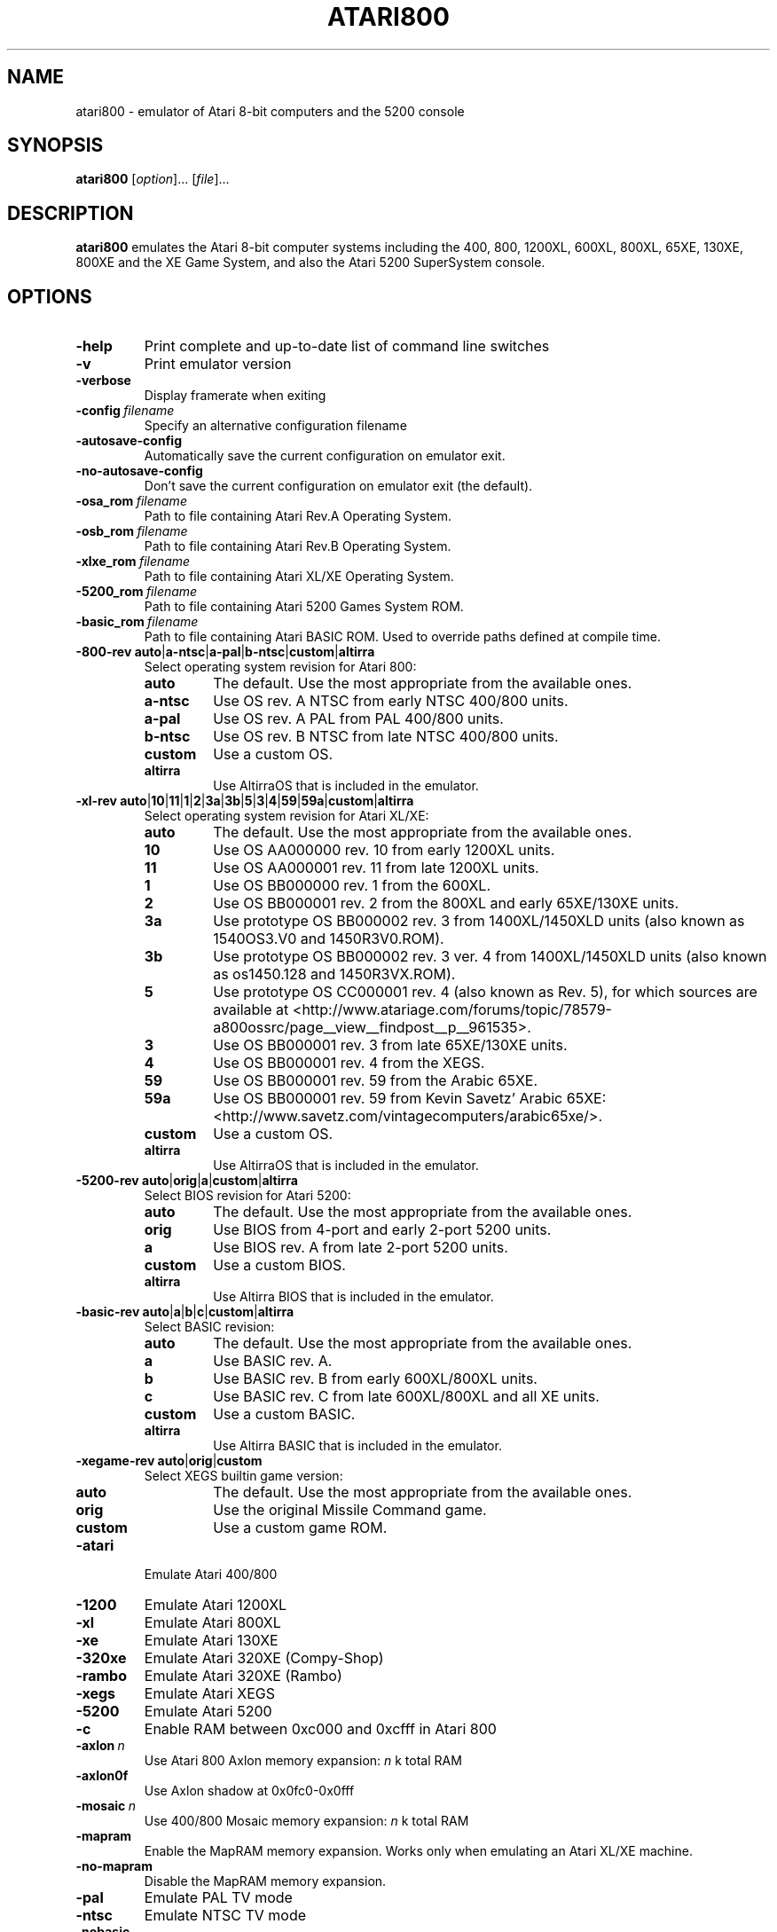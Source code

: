 .TH ATARI800 1 "2019-12-28" "Atari800 4.2.0"

.SH NAME
atari800 \- emulator of Atari 8-bit computers and the 5200 console

.SH SYNOPSIS
.B atari800
.RI [ option "]... [" file ]...

.SH DESCRIPTION
.B atari800
emulates the Atari 8-bit computer systems including the 400, 800, 1200XL,
600XL, 800XL, 65XE, 130XE, 800XE and the XE Game System, and also the Atari
5200 SuperSystem console.

.SH OPTIONS

.TP
.B \-help
Print complete and up-to-date list of command line switches
.TP
.B \-v
Print emulator version
.TP
.B \-verbose
Display framerate when exiting
.TP
.BI \-config\  filename
Specify an alternative configuration filename
.TP
.B \-autosave\-config
Automatically save the current configuration on emulator exit.
.TP
.B \-no\-autosave\-config
Don't save the current configuration on emulator exit (the default).

.TP
.BI \-osa_rom\  filename
Path to file containing Atari Rev.A Operating System.
.TP
.BI \-osb_rom\  filename
Path to file containing Atari Rev.B Operating System.
.TP
.BI \-xlxe_rom\  filename
Path to file containing Atari XL/XE Operating System.
.TP
.BI \-5200_rom\  filename
Path to file containing Atari 5200 Games System ROM.
.TP
.BI \-basic_rom\  filename
Path to file containing Atari BASIC ROM.
Used to override paths defined at compile time.

.TP
\fB\-800\-rev auto\fR|\fBa\-ntsc\fR|\fBa\-pal\fR|\fBb\-ntsc\fR|\fBcustom\fR|\fBaltirra\fR
Select operating system revision for Atari 800:
.PP
.RS
.PD 0
.TP
.B auto
The default.
Use the most appropriate from the available ones.
.TP
.B a\-ntsc
Use OS rev. A NTSC from early NTSC 400/800 units.
.TP
.B a\-pal
Use OS rev. A PAL from PAL 400/800 units.
.TP
.B b\-ntsc
Use OS rev. B NTSC from late NTSC 400/800 units.
.TP
.B custom
Use a custom OS.
.TP
.B altirra
Use AltirraOS that is included in the emulator.
.PD
.RE
.TP
\fB\-xl\-rev auto\fR|\fB10\fR|\fB11\fR|\fB1\fR|\fB2\fR|\fB3a\fR|\fB3b\fR|\fB5\fR|\fB3\fR|\fB4\fR|\fB59\fR|\fB59a\fR|\fBcustom\fR|\fBaltirra\fR
Select operating system revision for Atari XL/XE:
.PP
.RS
.PD 0
.TP
.B auto
The default.
Use the most appropriate from the available ones.
.TP
.B 10
Use OS AA000000 rev. 10 from early 1200XL units.
.TP
.B 11
Use OS AA000001 rev. 11 from late 1200XL units.
.TP
.B 1
Use OS BB000000 rev. 1 from the 600XL.
.TP
.B 2
Use OS BB000001 rev. 2 from the 800XL and early 65XE/130XE units.
.TP
.B 3a
Use prototype OS BB000002 rev. 3 from 1400XL/1450XLD units (also known as 1540OS3.V0 and 1450R3V0.ROM).
.TP
.B 3b
Use prototype OS BB000002 rev. 3 ver. 4 from 1400XL/1450XLD units (also known as os1450.128 and 1450R3VX.ROM).
.TP
.B 5
Use prototype OS CC000001 rev. 4 (also known as Rev. 5), for which sources are
available at <http://www.atariage.com/forums/topic/78579-a800ossrc/page__view__findpost__p__961535>.
.TP
.B 3
Use OS BB000001 rev. 3 from late 65XE/130XE units.
.TP
.B 4
Use OS BB000001 rev. 4 from the XEGS.
.TP
.B 59
Use OS BB000001 rev. 59 from the Arabic 65XE.
.TP
.B 59a
Use OS BB000001 rev. 59 from Kevin Savetz' Arabic 65XE: <http://www.savetz.com/vintagecomputers/arabic65xe/>.
.TP
.B custom
Use a custom OS.
.TP
.B altirra
Use AltirraOS that is included in the emulator.
.PD
.RE
.TP
\fB\-5200\-rev auto\fR|\fBorig\fR|\fBa\fR|\fBcustom\fR|\fBaltirra\fR
Select BIOS revision for Atari 5200:
.PP
.RS
.PD 0
.TP
.B auto
The default.
Use the most appropriate from the available ones.
.TP
.B orig
Use BIOS from 4-port and early 2\-port 5200 units.
.TP
.B a
Use BIOS rev. A from late 2\-port 5200 units.
.TP
.B custom
Use a custom BIOS.
.TP
.B altirra
Use Altirra BIOS that is included in the emulator.
.PD
.RE
.TP
\fB\-basic\-rev auto\fR|\fBa\fR|\fBb\fR|\fBc\fR|\fBcustom\fR|\fBaltirra\fR
Select BASIC revision:
.PP
.RS
.PD 0
.TP
.B auto
The default.
Use the most appropriate from the available ones.
.TP
.B a
Use BASIC rev. A.
.TP
.B b
Use BASIC rev. B from early 600XL/800XL units.
.TP
.B c
Use BASIC rev. C from late 600XL/800XL and all XE units.
.TP
.B custom
Use a custom BASIC.
.TP
.B altirra
Use Altirra BASIC that is included in the emulator.
.PD
.RE
.TP
\fB\-xegame\-rev auto\fR|\fBorig\fR|\fBcustom\fR
Select XEGS builtin game version:
.PP
.RS
.PD 0
.TP
.B auto
The default.
Use the most appropriate from the available ones.
.TP
.B orig
Use the original Missile Command game.
.TP
.B custom
Use a custom game ROM.
.PD
.RE

.TP
.B \-atari
Emulate Atari 400/800
.TP
.B \-1200
Emulate Atari 1200XL
.TP
.B \-xl
Emulate Atari 800XL
.TP
.B \-xe
Emulate Atari 130XE
.TP
.B \-320xe
Emulate Atari 320XE (Compy-Shop)
.TP
.B \-rambo
Emulate Atari 320XE (Rambo)
.TP
.B \-xegs
Emulate Atari XEGS
.TP
.B \-5200
Emulate Atari 5200
.TP
.B \-c
Enable RAM between 0xc000 and 0xcfff in Atari 800

.TP
.BI \-axlon\  n
Use Atari 800 Axlon memory expansion: \fIn\fR k total RAM
.TP
.B \-axlon0f
Use Axlon shadow at 0x0fc0-0x0fff
.TP
.BI \-mosaic\  n
Use 400/800 Mosaic memory expansion: \fIn\fR k total RAM
.TP
.B \-mapram
Enable the MapRAM memory expansion. Works only when emulating an Atari XL/XE machine.
.TP
.B \-no-mapram
Disable the MapRAM memory expansion.

.TP
.B \-pal
Emulate PAL TV mode
.TP
.B \-ntsc
Emulate NTSC TV mode

.TP
.B \-nobasic
Used to disable Basic when starting the emulator in XL/XE mode.
Simulates the Option key being held down during system boot.
.TP
.B \-basic
Turn on Atari BASIC ROM

.TP
.BI \-cart\  filename
Insert cartridge (CART or raw format)
.TP
.BR "\-cart\-type 0" .. 75
Select type of the cartridge inserted with the \fB\-cart\fR option.
When inserting a raw ROM image its type cannot be detected automaticcaly,
and must be provided with this option.
Setting to \fB0\fR means disabling the cartridge, and any other number
indicates a specific cartridge type:
.RS
.PD 0
.TP
.B 1
Standard 8 KB cartridge
.TP
.B 2
Standard 16 KB cartridge
.TP
.B 3
OSS two chip 16 KB cartridge (034M)
.TP
.B 4
Standard 32 KB 5200 cartridge
.TP
.B 5
DB 32 KB cartridge
.TP
.B 6
Two chip 16 KB 5200 cartridge
.TP
.B 7
Bounty Bob Strikes Back 40 KB 5200 cartridge
.TP
.B 8
64 KB Williams cartridge
.TP
.B 9
Express 64 KB cartridge
.TP
.B 10
Diamond 64 KB cartridge
.TP
.B 11
SpartaDos X 64 KB cartridge
.TP
.B 12
XEGS 32 KB cartridge
.TP
.B 13
XEGS 64 KB cartridge (banks 0-7)
.TP
.B 14
XEGS 128 KB cartridge
.TP
.B 15
OSS one chip 16 KB cartridge
.TP
.B 16
One chip 16 KB 5200 cartridge
.TP
.B 17
Decoded Atrax 128 KB cartridge
.TP
.B 18
Bounty Bob Strikes Back 40 KB cartridge
.TP
.B 19
Standard 8 KB 5200 cartridge
.TP
.B 20
Standard 4 KB 5200 cartridge
.TP
.B 21
Right slot 8 KB cartridge
.TP
.B 22
32 KB Williams cartridge
.TP
.B 23
XEGS 256 KB cartridge
.TP
.B 24
XEGS 512 KB cartridge
.TP
.B 25
XEGS 1 MB cartridge
.TP
.B 26
MegaCart 16 KB cartridge
.TP
.B 27
MegaCart 32 KB cartridge
.TP
.B 28
MegaCart 64 KB cartridge
.TP
.B 29
MegaCart 128 KB cartridge
.TP
.B 30
MegaCart 256 KB cartridge
.TP
.B 31
MegaCart 512 KB cartridge
.TP
.B 32
MegaCart 1 MB cartridge
.TP
.B 33
Switchable XEGS 32 KB cartridge
.TP
.B 34
Switchable XEGS 64 KB cartridge
.TP
.B 35
Switchable XEGS 128 KB cartridge
.TP
.B 36
Switchable XEGS 256 KB cartridge
.TP
.B 37
Switchable XEGS 512 KB cartridge
.TP
.B 38
Switchable XEGS 1 MB cartridge
.TP
.B 39
Phoenix 8 KB cartridge
.TP
.B 40
Blizzard 16 KB cartridge
.TP
.B 41
Atarimax 128 KB Flash cartridge
.TP
.B 42
Atarimax 1 MB Flash cartridge (old)
.TP
.B 43
SpartaDos X 128 KB cartridge
.TP
.B 44
OSS 8 KB cartridge
.TP
.B 45
OSS two chip 16 KB cartridge (043M)
.TP
.B 46
Blizzard 4 KB cartridge
.TP
.B 47
AST 32 KB cartridge
.TP
.B 48
Atrax SDX 64 KB cartridge
.TP
.B 49
Atrax SDX 128 KB cartridge
.TP
.B 50
Turbosoft 64 KB cartridge
.TP
.B 51
Turbosoft 128 KB cartridge
.TP
.B 52
Ultracart 32 KB cartridge
.TP
.B 53
Low bank 8 KB cartridge
.TP
.B 54
SIC! 128 KB cartridge
.TP
.B 55
SIC! 256 KB cartridge
.TP
.B 56
SIC! 512 KB cartridge
.TP
.B 57
Standard 2 KB cartridge
.TP
.B 58
Standard 4 KB cartridge
.TP
.B 59
Right slot 4 KB cartridge
.TP
.B 60
Blizzard 32 KB cartridge
.TP
.B 61
MegaMax 2 MB cartridge
.TP
.B 62
The!Cart 128 MB cartridge
.TP
.B 63
Flash MegaCart 4 MB cartridge
.TP
.B 64
MegaCart 2 MB cartridge
.TP
.B 65
The!Cart 32 MB cartridge
.TP
.B 66
The!Cart 64 MB cartridge
.TP
.B 67
XEGS 64 KB cartridge (banks 8-15)
.TP
.B 68
Atrax 128 KB cartridge
.TP
.B 69
aDawliah 32 KB cartridge
.TP
.B 70
aDawliah 64 KB cartridge
.TP
.B 71
Super Cart 64 KB 5200 cartridge (32K banks)
.TP
.B 72
Super Cart 128 KB 5200 cartridge (32K banks)
.TP
.B 73
Super Cart 256 KB 5200 cartridge (32K banks)
.TP
.B 74
Super Cart 512 KB 5200 cartridge (32K banks)
.TP
.B 75
Atarimax 1 MB Flash cartridge (new)
.PD
.RE
If this option is not given, the user will be asked to choose the cartridge
type when the emulator starts.
.TP
.BI \-cart2\  filename
Insert piggyback cartridge (CART or raw format).
This works only if the first cartridge is a pass-through (currently only
SpartaDOS X 64KB and 128KB types).
.TP
.BR "\-cart2\-type 0" .. 75
Select type of the cartridge inserted with the \fB-cart2\fR option.
When inserting a raw ROM image its type cannot be detected automatically,
and must be provided with this option.
The available values are the same as for the \fB\-cart\-type\fR option above.
.TP
.B \-cart\-autoreboot
Automatically reboot after cartridge inserting/removing (this is the default
setting).
This does not apply to the piggyback cartridge - inserting or removing it
never causes automatic reboot.
.TP
.B \-no\-cart\-autoreboot
Disable automatic reboot after cartridge inserting/removing.

.TP
.BI \-run\  filename
Run Atari program (EXE, COM, XEX, BAS, LST)
.TP
.BI \-state\  filename
Load saved-state file
.TP
.BI \-tape\  filename
Attach cassette image (CAS format or raw file)
.TP
.BI \-boottape\  filename
Attach cassette image and boot it
.TP
.B \-tape\-readonly
Set the attached cassette image as read-only. 


.TP
.B \-1400
Emulate the Atari 1400XL
.TP
.B \-xld
Emulate the Atari 1450XLD
.TP
.B \-bb
Emulate the CSS Black Box
.TP
.B \-mio
Emulate the ICD MIO board

.TP
.B \-nopatch
Normally the OS is patched giving very fast I/O.
This options prevents the patch from being applied so that the OS accesses
the serial port hardware directly.
This option will probably never be needed since programs that access the
serial hardware should work even if the OS has been patched.
.TP
.B \-nopatchall
Don't patch OS at all, H:, P: and R: devices won't work

.TP
.BI \-H1\  path
Set path for H1: device
.TP
.BI \-H2\  path
Set path for H2: device
.TP
.BI \-H3\  path
Set path for H3: device
.TP
.BI \-H4\  path
Set path for H4: device
.TP
.BI \-Hpath\  path
Set path for Atari executables on the H: device
.TP
.B \-hreadonly
Enable read-only mode for H: device
.TP
.B \-hreadwrite
Disable read-only mode for H: device
.TP
.B \-devbug
Put debugging messages for H: and P: devices in log file

.TP
.B \-rtime
Enable R-Time 8 emulation
.TP
.B \-nortime
Disable R-Time 8 emulation

.TP
\fB\-rdevice\fR [\fIdev\fR]
Enable R: device.
If \fIdev\fR is specified then it's used as host serial device name (e.g.
\fI/dev/ttyS0\fR on linux).
If there is no \fIdev\fR specified then R: is directed to network.

.TP
.B \-mouse off
Do not use mouse
.TP
.B \-mouse pad
Emulate paddles
.TP
.B \-mouse touch
Emulate Atari Touch Tablet
.TP
.B \-mouse koala
Emulate Koala Pad
.TP
.B \-mouse pen
Emulate Light Pen
.TP
.B \-mouse gun
Emulate Light Gun
.TP
.B \-mouse amiga
Emulate Amiga mouse
.TP
.B \-mouse st
Emulate Atari ST mouse
.TP
.B \-mouse trak
Emulate Atari Trak-Ball
.TP
.B \-mouse joy
Emulate joystick using mouse
.TP
.BI \-mouseport\  num
Set mouse port 1-4 (default 1)
.TP
.BI \-mousespeed\  num
Set mouse speed 1-9 (default 3)
.TP
.B \-multijoy
Emulate MultiJoy4 interface
.TP
.B \-directmouse
Use mouse's absolute position
.TP
.BI \-cx85\  num
Emulate CX85 numeric keypad on port \fInum\fR
.TP
.B \-grabmouse
SDL only, prevent mouse pointer from leaving the window

.TP
.BI \-record\  filename
Record all input events to \fIfilename\fR. Can be used for gaming contests
(highest score etc).
.TP
.BI \-playback\  filename
Playback input events from \fIfilename\fR. Watch an expert play the game.

.TP
.B \-refresh
Controls screen refresh rate.
A numerical value follows this option which specifies how many emulated
screen updates are required before the actual screen is updated.
This value effects the speed of the emulation: A higher value results in
faster CPU emulation but a less frequently updated screen.

.TP
\fB\-ntsc\-artif \fImode\fR, \fB\-pal\-artif \fImode\fR
Set emulation mode of video artifacts in NTSC or PAL, respectively. The
available values for \fImode\fR are:
.RS
.PD 0
.TP
.B none
Disable video artifacts.
.TP
.B ntsc-old
Simple emulation of NTSC composite video artifacts. Fast but inaccurate.
.TP
.B ntsc-new
Improved emulation of NTSC artifacts. May look better than \fBntsc\-old\fR.
.TP
.B ntsc-full
Full emulation of NTSC artifacts. Rather slow and available only in 16-
and 32-bit video modes.
.TP
.B pal-simple
Simple emulation of PAL chroma blending, without composite artifacts. Fast but
inaccurate.
.TP
.B pal-blend
Accurate emulation of PAL chroma blending, without composite artifacts.
Available only in 16- and 32-bit video modes.
.PD
.RE
.TP
.BI \-artif\  mode
Set artifacting mode 0-4 (0 = disable). Only for tv effects \fBntsc\-old\fR and \fBntsc\-new\fR.

.TP
.BR "\-colors\-preset standard" | "deep\-black" | vibrant
Use one of predefined colour adjustments
.TP
.BI \-saturation\  n
Set screen color saturation (like TV Colour control)
.TP
\fB\-ntsc\-saturation \fIn\fR, \fB\-pal\-saturation \fIn\fR
Set saturation only for NTSC or PAL, respectively
.TP
.BI \-contrast\  n
Set screen contrast (also called white level)
.TP
\fB\-ntsc\-contrast \fIn\fR, \fB\-pal\-contrast \-fIn\fR
Set contrast only for NTSC or PAL, respectively
.TP
.BI \-brightness\  n
Set screen brightness (also called black level)
.TP
\fB\-ntsc\-brightness \fIn\fR, \fB\-pal\-brightness \fIn\fR
Set brightness only for NTSC or PAL, respectively
.TP
.BI \-gamma\  n
Set screen gamma correction
.TP
\fB\-ntsc\-gamma \fIn\fR, \fB\-pal\-gamma \fIn\fR
Set gamma adjustment only for NTSC or PAL, respectively
.TP
.BI \-tint\  n
Set tint -1..1.
.TP
\fB\-ntsc\-tint \fIn\fR, \fB\-pal\-tint \fIn\fR
Set tint only for NTSC or PAL, respectively
.TP
.BI \-ntsc-colordelay\  n
Set GTIA color delay for NTSC system.
This emulates adjusting the potentiometer existing at the bottom of Atari
computers, which adjusts hues of colors produced by the computer.
.TP
.BI \-pal\-colordelay\  n
Set GTIA color delay for PAL system.

.TP
\fB\-paletten \fIfilename\fR, \fB\-palettep \fIfilename\fR
Read Atari NTSC/PAL colors from ACT file
.TP
.BR \-paletten\-adjust ,\  \-palettep\-adjust
Apply colour adjustments (brightness, contrast etc.) to the loaded NTSC/PAL
palette (by default the loaded palette is displayed unmodified).

.TP
.BI \-screenshots\  pattern
Set filename pattern for screenshots.
Use to override the default pattern of \fIatari###.png\fR which produces
\fIatari000.png\fR, \fIatari001.png\fR etc. filenames.
Hashes are replaced with raising numbers.
Existing files are overwritten only if all the files defined by the pattern
exist.

.TP
.B \-showspeed
Show percentage of actual speed

.TP
.B \-sound
Enable sound
.TP
.B \-nosound
Disable sound
.TP
.BI \-dsprate\  freq
Set sound output frequency in Hz.
The default is 44100 Hz.
.TP
.B \-audio16
Set sound output format to 16-bit
.TP
.B \-audio8
Set sound output format to 8-bit
.TP
.BI \-snd\-buflen\  ms
Set length of the hardware sound buffer in milliseconds.
Setting to 0 (the default) causes the length to be set automatically.
Higher values increase sound latency.
Automatic setting should be OK in most cases.
.TP
.BI \-snddelay\  ms
Set sound latency in milliseconds. 
Increase it if you experience gaps of silence during sound playback.

.TP
\fB\-videocodec auto\fR|\fBrle\fR|\fBpng\fR
Select the video codec used to compress and store image frames in AVI video recordings:
.PP
.RS
.PD 0
.TP
.B auto
The default.
Use the codec that provides the best average compression ratio.
.TP
.B rle
Use run-length encoding for low compression of video frames. This codec is
always available.
.TP
.B png
Use PNG image compression for high compression of video frames. This codec is only
available if PNG support was compiled into the emulator.
.PD
.RE
.TP
.BI \-keyframe-interval\  ms
Set the time between keyframes in milliseconds (default 1000 ms).
Some video codecs use keyframes and inter-frames, which encode full frames and
differences between frames, respectively. Inter-frames are typically much smaller
than full frames, but most video players can only seek to keyframes.
.TP
.BI \-pnglevel\  num
Set PNG image compression level 0-9 (default 6). Zero means no compression and
larger numbers correspond to higher compression and smaller image sizes, at the
cost of increased time to generate the compressed image. This affects both
screenshots and the video codec.

.TP
.BI \-soundfilename\  pattern
Set filename pattern for audio recordings.
Use to override the default pattern of \fIatari###.wav\fR which produces
\fIatari000.wav\fR, \fIatari001.wav\fR etc. filenames.
Hashes are replaced with raising numbers.

.TP
.BI \-videofilename\  pattern
Set filename pattern for video recordings.
Use to override the default pattern of \fIatari###.avi\fR which produces
\fIatari000.avi\fR, \fIatari001.avi\fR etc. filenames.
Hashes are replaced with raising numbers.

.SS Curses Options

.TP
.B \-left
Use columns 0 to 39
.TP
.B \-central
Use columns 20 to 59
.TP
.B \-right
Use columns 40 to 79
.TP
.B \-wide1
Use columns 0 to 79.
In this mode only the even character positions are used.
The odd locations are filled with spaces.
.TP
.B \-wide2
Use columns 0 to 79.
This mode is similar to \fB-wide1\fP except that the spaces are in reverse
video if the previous character was also in reverse video.

.SS Falcon Options

.TP
.BI \-interlace\  x
Generate Falcon screen only every \fIx\fR frame
.TP
.B \-videl
Direct VIDEL programming (Falcon/VGA only)
.TP
.B \-double
Double the screen size on NOVA
.TP
.B \-delta
Delta screen output (differences only)
.TP
.B \-joyswap
Swap joysticks

.SS Java NestedVM Options

.TP
.BI \-scale\  n
Scale width and height by \fIn\fR

.SS SDL Options

.TP
.B \-fullscreen
Start in fullscreen mode.
The default resolution is 336x240 and can be later changed.
.TP
.B \-windowed
Start in a window (the default).
.TP
.B \-rotate90
Rotate display (useful for devices with 240x320 screen).
.TP
.B \-no\-rotate90
Don't rotate display (the default).
.TP
.BI \-fs\-width\ number\-of\-pixels
Host horizontal resolution for fullscreen.
.TP
.BI \-fs\-height\  number\-of\-pixels
Host vertical resolution for fullscreen.
.TP
.BI \-win\-width\  number\-of\-pixels
Set horizontal size of the window.
The window can be later resized manually.
.TP
.BI \-win\-height\  number\-of\-pixels
Set vertical size of the window.
The window can be later resized nanually.
.TP
.BI \-bpp\ number\-of\-bits
Sets image color depth when OpenGL acceleration is disabled.
Accepted values are: \fB0\fR (use desktop depth; this is the default),
\fB8\fR, \fB16\fR and \fB32\fR.
Depending on the type of graphics hardware, the fullscreen setting and current
desktop bit depth, either of the values might give the best performance.
Note that with bit depth set to 16 emulation of colors is slightly less
accurate.
.TP
.B \-vsync
Synchronize the display with the monitor's vertical retrace, to remove image
tearing artifacts.
This improves display quality, but may be not available depending on the
current wideo mode (fullscreen/windowed), the chosen \fBSDL_VIDEODRIVER\fR
and type of graphics hardware.
Synchronization is available for some SDL videodrivers (directx, dga) but not
for others.
In OpenGL this option has no effect - vertical synchronization must be instead
enabled in the video hardware driver's settings, if available.
.TP
.B \-no\-vsync
Disable synchronization with monitor's vertical retrace (the default).
.TP
\fB\-horiz\-area narrow\fR|\fBtv\fR|\fBfull\fR|\fInumber\fR
Set amount of visible screen horizontally:
.PP
.RS
.PD 0
.TP
.B narrow
Shows 320 pixels.
.TP
.B tv
The default.
Shows area visible on a standard TV (336 pixels).
.TP
.B full
Shows full overscan area (384 pixels).
.TP
.I number
An exact horizontal size can be set by providing a \fInumber\fR between 160
and 384.
.PD
.RE
.TP
\fB\-vertical\-area short\fR|\fBtv\fR|\fBfull\fR|\fInumber\fR
Set amount of visible screen vertically:
.PP
.RS
.PD 0
.TP
.B short
Shows 200 pixels.
.TP
.B tv
The default.
Shows area visible on a typical TV (224 or 240 pixels, depending on current TV
system).
.TP
.B full
Shows full overscan area, which can be up to 300 pixels in case of the XEP80.
.TP
.I number
An exact number of visible scanlines can be set by providing a \fInumber\fR
between 100 and 300.
.PD
.RE
.PP
Note that when displaying output of an XEP80 or Austin Franklin 80 column
card, the \fBtv\fR setting will crop the top and bottom parts of text area,
just like a real TV does - in such case setting the option to \fBfull\fR would
be more appriopriate.
.TP
.BI \-horiz\-shift\  number
When the visible horizontal area is not set to \fBfull\fR, this option
specifies the screen's area that will be visible.
Values higher than 0 will cause showing more of the right side of the screen,
while values lower than 0 will cause showing more of the left side.
The default is 0 (no shift).
.BI \-vert\-shift\  number
Analogically to \fB-horiz-shift\fR: when the visible vertical area is not set
to \fBfull\fR, this option specifies the screen's area that will be visible.
Values higher than 0 will cause showing more of the bottom part of the screen,
while values lower than 0 will cause showing more of the top part.
The default is 0 (no shift).
.TP
\fB\-stretch none\fR|\fBintegral\fR|\fBfull\fR|\fInumber\fR
Choose method of stretching the image to fit the screen/window area:
.PP
.RS
.PD 0
.TP
.B none
The image won't be stretched at all.
.TP
.B integral
The default.
The image will fit the screen/window but will be stretched only by an integral
multiplier.
This setting allows for nice output when using scanlines in low screen
resolutions.
.TP
.B full
The screen will fit the entire screen/window area.
This setting looks best in high screen resolutions.
.TP
.I number
A custom multiplier (floating point number) can be also provided to precisely
set the amount of stretching.
.PD
.RE
.TP
\fB\-fit\-screen width\fR|\fBheight\R|\fBboth\fR
When \fB-stretch\fR is set to \fIintegral\fR or \fIfull\fR, this parameter
controls how the stretching is performed with relation to window/screen size:
.PP
.RS
.PD 0
.TP
.B width
Fits the image's width while allowing it to be cropped vertically.
.TP
.B height
Fits the image's height while allowing it to be cropped horizontally.
.TP
.B both
The default.
Fit both the image's width and height, avoiding cropping.
.PD
.RE
.TP
\fB\-image\-aspect none\fR|\fBsquare\-pixels\fR|\fBreal\fR
Choose how the image's aspect ratio should be maintained when stretching:
.PP
.RS
.PD 0
.TP
.B none
Causes the image to be stretched without restriction to fit the screen/window
area fully.
.TP
.B square\-pixels
The default.
Causes the image to be stretched by the same amount horizontally and
vertically, maintaining square pixels.
In low screen resolutions this setting may produce the nicest result.
.TP
.B real
Recreates the aspect ratio of a real TV display (pixels are not square), but
only if the \fB\-host\-aspect\-ratio\fR option is set correctly.
.PD
.RE
.TP
\fB\-host\-aspect\-ratio auto\fR|\fIx\fB:\fIy\fR
Set the aspect ratio of the host monitor on which the emulator's display is
placed.
Allowed values are \fBauto\fR for autodetection, or ratios like \fB4:3\fR,
\fB16:9\fR, \fB1.25:1\fR ...
This value is used to properly maintain image's aspect ratio when having
\fB\-image\-aspect\fR set to \fBreal\fR.
The default value is \fBauto\fR.
Note that host aspect ratio detection works as expected only if the desktop
resolution matches aspect ratio of the display device (in other words, display
pixels are square).
If, for example, desktop resolution is 800x600 on a 16:9 monitor,
autodetection will fail and host aspect ratio will have to be set manually, by
measuring physical width and height of the monitor and setting the parameter
to \fIwidth\fB:\fIheight\fR.
.TP
.B \-80column
Shows output of an 80 column hardware, when it is available (the default).
This parameter has effect only if an 80 column hardware is activated, using
one of the parameters \fB\-af80\fR, \fB\-proto80\fR or \fB\-af80\fR.
.TP
.B \-no\-80column
Deactivates showing output of an 80 column hardware.


.TP
.B \-nojoystick
Do not initialize SDL joysticks
.TP
.BI \-joy0\  path\-to\-device
Define path to device used in LPTjoy 0. Available on linux-ia32 only.
.TP
.BI \-joy1\  path\-to\-device
Define path to device used in LPTjoy 1. Available on linux-ia32 only.

.TP
\fB\-ntsc\-filter\-preset composite\fR|\fBsvideo\fR|\fBrgb\fR|\fBmonochrome\fR
Use one of predefined NTSC filter adjustments.
.TP
.BI \-ntsc\-sharpness\  n
Set sharpness of the NTSC filter.
.TP
.BI \-ntsc\-resolution\  n
Set resolution of the NTSC filter.
.TP
.BI \-ntsc\-artifacts\  n
Set artifacts of the NTSC filter.
.TP
.BI \-ntsc\-fringing\  n
Set fringing of the NTSC filter.
.TP
.BI \-ntsc\-bleed\  n
Set bleed of the NTSC filter.
.TP
.BI \-ntsc\-burstphase\  n
Set burst phase of the NTSC filter.
This changes colors of artifacts.
The best values are \fB0\fR, \fB0.5\fR, \fB1\fR, \fB1.5\fR.
.TP
.BI \-scanlines\  n
Set visibility of scanlines (0..100).
Scanlines are only visible when the screen's or window's vertical size is at
least 480 (more precisely, at least twice the number of scanlines given in
\fB\-vert\-area\fR).
.TP
.B \-scanlinesint
Enable scanlines interpolation (looks nicer).
.TP
.B \-no\-scanlinesint
Disable scanlines interpolation (in software modes may give better performance).
.TP
.B \-video\-accel
Use OpenGL hardware acceleration for displaying and stretching of the emulator's
display.
Using OpenGL improves performance.
.TP
.B \-no\-video\-accel
Don't use OpenGL hardware acceleration (the default).
.TP
\fB\-pixel\-format bgr16\fR|\fBrgb16\fR|\fBbgra32\fR|\fBargb32\fR
Choose format of texture data when OpenGL acceleration is enabled.
Depending on the type of the graphics hardware, either of the values might
give the best performance.
Note that with pixel format set to \fBbgr16\fR or \fBrgb16\fR, emulation of
colors is slightly less accurate.
.TP
.B \-pbo
Use Pixel Buffer Objects when OpenGL acceleration is enabled (the default).
PBOs are available on newer graphics hardware and when used, substantially
improve emulator's performance.
However in rare cases (some Intel on-board chips) using PBOs may actually
descrease perfromance.
.TP
.B \-no\-pbo
Don't use Pixel Buffer Objects when OpenGL acceleration is used.
.TP
.B \-bilinear\-filter
Enable bilinear filtering of the screen in OpenGL modes.
.TP
.B \-no\-bilinear\-filter
Disable bilinear filtering in OpenGL modes (the default).
.TP
.BI \-opengl\-lib\  path
Provide a custom OpenGL shared library.
If not given, Atari800 will use a default system-specific library (typically
\fIopengl32.dll\fR or \fIlibGL.so\fR).
.TP
.B \-proto80
Emulate a prototype 80 column board for the 1090
.TP
.B \-xep80
Emulate the XEP80
.TP
.BI \-xep80port\ n
Use XEP80 on joystick port \fIn\fR
.TP
.B \-af80
Emulate the Austin Franklin 80 column daughterboard for Atari 800.
.TP
.B \-volume 0..100
Sets global volume of Atari 800.


.SS X11 Options

.TP
.B \-small
Run the emulator in a small window where each Atari 800 pixel is
represented by one X Window pixel
.TP
.B \-large
Runs the emulator in a large window where each Atari 800 pixel is
represented by a 2x2 X Window rectangle. This mode is selected by
default.
.TP
.B \-huge
Runs the emulator in a huge window where each Atari 800 pixel is
represented by a 3x3 X Window rectangle.
.TP
.BI \-clip_x\  number\-of\-pixels
Set left offset for clipping
.TP
.BI \-clip_width\  number\-of\-pixels
Set the width of the clipping-area
.TP
.BI \-clip_y\  number\-of\-pixels
Set top offset for clipping
.TP
.BI \-clip_height\  number\-of\-pixels
Set the height of the clipping-area
.TP
.B \-private_cmap
Use private colormap
.TP
.B \-sio
Show SIO monitor
.TP
.B \-x11bug
Enable debug code in \fIatari_x11.c\fR

.TP
.B \-keypad
Keypad mode

.PD 0

.SH KEYBOARD, JOYSTICK AND OTHER CONTROLLERS

.TP 22
.B F1
Built in user interface
.TP
.B F2
Option key
.TP
.B F3
Select key
.TP
.B F4
Start key
.TP
.B F5
Reset key ("warm reset")
.TP
.BR Shift + F5
Reboot ("cold reset")
.TP
.B F6
Help key (XL/XE only)
.TP
.B F7
Break key
.TP
.B F8
Enter monitor
.TP
.B F9
Exit emulator
.TP
.B F10
Save screenshot
.TP
.BR Shift + F10
Save interlaced screenshot
.TP
.BR Alt + R
Run Atari program
.TP
.BR Alt + D
Disk management
.TP
.BR Alt + C
Cartridge management
.TP
.BR Alt + Y
Select system
.TP
.BR Alt + O
Sound settings
.TP
.BR Alt + W
Sound recording start/stop
.TP
.BR Alt + V
Video recording start/stop
.TP
.BR Alt + S
Save state file
.TP
.BR Alt + L
Load state file
.TP
.BR Alt + A
About the emulator
.TP
.B Insert
Insert line (Atari Shift+'>')
.TP
.BR Ctrl + Insert
Insert character (Atari Ctrl+'>')
.TP
.BR Shift + Ctrl + Insert
Shift+Ctrl+'>'
.TP
.B Delete
Delete line (Atari Shift+Backspace)
.TP
.BR Shift + Backspace
Delete line (Atari Shift+Backspace)
.TP
.BR Ctrl + Delete
Delete character (Atari Ctrl+Backspace)
.TP
.BR Ctrl + Backspace
Delete character (Atari Ctrl+Backspace)
.TP
.BR Shift + Ctrl + Delete
Shift+Ctrl+Backspace
.TP
.BR Shift + Ctrl + Backspace
Shift+Ctrl+Backspace
.TP
.B Home
Clear (Atari Shift+'<')
.TP
.BR Ctrl + Home
Ctrl+'<' (also clears screen)
.TP
.BR Shift + Ctrl + Home
Shift+Ctrl+'<'
.TP
.B ~
Inverse video
.TP
.B Up
Up (Atari Ctrl+'-')
.TP
.B Down
Down (Atari Ctrl+'=')
.TP
.B Left
Left (Atari ctrl+'+')
.TP
.B Right
Right (Atari ctrl+'*')
.TP
.BR Ctrl + Up
-
.TP
.BR Ctrl + Down
=
.TP
.BR Ctrl + Left
+
.TP
.BR Ctrl + Right
*
.TP
.BR Shift + Up
_ (Atari Shift+'-')
.TP
.BR Shift + Down
| (Atari Shift+'=')
.TP
.BR Shift + Left
\ (Atari Shift+'+')
.TP
.BR Shift + Right
^ (Atari Shift+'*')
.TP
.BR Shift + Ctrl + Up
Shift+Ctrl+-
.TP
.BR Shift + Ctrl + Down
Shift+Ctrl+=
.TP
\fBCtrl\fR+\fB\\\fR
Ctrl+Esc  (Workaround for Windows)
.TP
\fBShift\fR+\fBCtrl\fR+\fB\\\fR
Shift+Ctrl+Esc (Workaround for Windows)

.SS CX85 Keypad (if enabled):
.TP 25
.RB "host keypad " 0123456789- .
0123456789-.
.TP
.RB "host keypad " \/
NO
.TP
.RB "host keypad " Ctrl + /
ESCAPE
.TP
.RB "host keypad " *
DELETE
.TP
.RB "host keypad " +
YES
.TP
.RB "host keypad " Enter
+ENTER

.PP
Paddles, Atari touch tablet, Koala pad, light pen, light gun,
ST/Amiga mouse, Atari trak-ball, joystick and Atari 5200 analog
controller are emulated using mouse on ports that support it.
See the options above for how to enable mouse.

.SS Basic

No function keys or \fBAlt\fR+\fIletter\fR shortcuts.
Use \fBCtrl\fR+\fBC\fR to enter the monitor.
Controllers not supported in this version.

.SS Curses

\fBF10\fR (Save screenshot) does not work in the default CURSES_BASIC build.
\fBShift\fR+\fBF5\fR and \fBShift\fR+\fBF10\fR don't work at all.
Avoid \fBCtrl\fR + \fBC\fR, \fBH\fR, \fBJ\fR, \fBM\fR, \fBQ\fR, \fBS\fR and
\fBZ\fR.
The remaining control characters can be typed.
Control characters are displayed on the screen with the associated upper case
character in bold.

Controllers not supported in this version.

.SS Falcon

.TP
.B Help
Help key (XL/XE)

.PP
Joystick 0 is operated by the numeric keypad (make sure that the numeric
keypad has been enabled).

        \fB7\fR \fB8\fR \fB9\fR
         \\|/
        \fB4\fR \fB5\fR \fB6\fR
         /|\\
        \fB1\fR \fB2\fR \fB3\fR

        And \fB0\fR is the fire key.

Mouse not supported in this version.

.SS SDL

.TP 15
.B `
Atari/Inverse key
.TP
.B LSUPER
Atari/Inverse key (unusable under Windows)
.TP
.B RSUPER
CapsToggle (+Shift = CapsLock)

.TP
.BR LAlt + F
Switch fullscreen/windowed display.
.TP
.BR LAlt + G
Switch visible horizontal area. See \fB\-horiz\-area\fR.
.TP
.BR LAlt + J
Swap \fBkeyboard_emulated\fP joysticks
.TP
.BR LAlt + M
Grab mouse (prevents mouse pointer from leaving the window)

.TP
.BR LAlt + LShift + 1
Decrease tint (also called hue)
.TP
.BR LAlt + 1
Increase hue
.TP
.BR LAlt + LShift + 2
Decrease saturation (like TV Colour control)
.TP
.BR LAlt + 2
Increase saturation
.TP
.BR LAlt + LShift + 3
Decrease contrast (also called white level)
.TP
.BR LAlt + 3
Increase contrast
.TP
.BR LAlt + LShift + 4
Decrease brightness (also called black level)
.TP
.BR LAlt + 4
Increase brightness
.TP
.BR LAlt + LShift + 5
Decrease gamma adjustment
.TP
.BR LAlt + 5
Increase gamma adjustment
.TP
.BR LAlt + LShift + 6
Decrease color delay (Atari color adjustment potentiometer)
.TP
.BR LAlt + 6
Increase color delay

.PP
The following keys work only when the NTSC filter is enabled (\fB\-ntsc\-artif\fR
set to \fBntsc\-full\fR):
.RS
.TP 15
.BR LAlt + LShift + 7
Decrease sharpness
.TP
.BR LAlt + 7
Increase sharpness
.TP
.BR LAlt + LShift + 8
Decrease resolution
.TP
.BR LAlt + 8
Increase resolution
.TP
.BR LAlt + LShift + 9
Decrease artifacts
.TP
.BR LAlt + 9
Increase artifacts
.TP
.BR LAlt + LShift + 0
Decrease fringing
.TP
.BR LAlt + 0
Increase fringing
.TP
.BR LAlt + LShift + -
Decrease bleed
.TP
.BR LAlt + -
Increase bleed
.TP
.BR LAlt + LShift + =
Decrease NTSC burst phase (use this to change artifacting colours)
.TP
.BR LAlt + =
Increase NTSC burst phase
.RE

.TP 15
.BR LAlt + LShift + [
Decrease scanlines visibility
.TP
.BR LAlt + [
Increase scanlines visibility
.TP
.BR LAlt + ]
Toggle NTSC composite/S-Video/RGB/monochrome settings


.TP
.BR LAlt + Shift + X
Enable/disable output of a 80 column hardware (use with \fB-xep80\fR,
\fB-proto80\fR or \fB-af80\fR).


.PP
Apart from standard joysticks (handled by the SDL) up to two keyboard joysticks
are supported. The keys used for joystick directions and the trigger can be
freely defined in the config UI (Controller Config -> Define layout).
Keyboard joystick emulation can be enabled/disabled in the Controller Config.
By default, joy 0 is enabled and joy 1 is disabled (to not steal normal
AWDS keys in the emulator).

.SS X11

.TP
.B Alt
Atari key (either Alt key will work)

.PP
Joystick 0 is operated by the mouse position relative to the center of
the screen. The mouse button acts as the trigger.  On Linux, standard
joysticks are also supported.

.PD 1
.SH VIDEO RECORDING
.B atari800
is capable of recording the emulation session to AVI format multimedia files. A
choice of video codecs is available, while audio is stored as raw PCM data using
the sample size specified by the \fB\-audio16\fR or \fB\-audio8\fR options. To
record without sound, specify the \fB\-nosound\fR option.
.PP
The default codec and the one best suited for most recording is based on
run-length encoding (RLE), and produces its high compression due to its use of
inter-frames to encode only changes from the previous frame. It can be specified
by the \fB\-videocodec rle\fR option. It is supported by players like VLC and
ffmpeg-based players, as well as legacy players like Windows Media Player. It is
not supported by GStreamer-based players.
.PP
An alternate codec based on PNG images is a compile-time option when building
the emulator, and if available can be specified by the \fB\-videocodec png\fR
option. Testing shows that its strength is scrolling games with complex
backgrounds. Because it does not have inter-frames, its compression suffers in
comparison to RLE when the emulation produces more static backgrounds. Videos
produced by this codec are supported by ffmpeg and GStreamer-based players, but
not VLC or Windows Media Player.
.PP
The AVI files produced by \fBatari800\fR can be imported into YouTube regardless
of the selected codec.
.PP
Currently there is a limit of 4GB for video size. The maximum recording time for
this size limit depends on many factors. Some examples can be seen in the tables
below:
.PP
RLE codec:
.TS
tab(@), center, box;
l | c | c s s | c s s
c | c | _ _ _ | _ _ _
c | c | c c c | c c c
l | c | c c c | c c c
l | cB | cB cB cB | cB cB cB.
@Average@NTSC recording time@PAL recording time
Game@video@
@frame@no@8-bit@16-bit@no@8-bit@16-bit
@size@audio@audio@audio@audio@audio@audio
_

Miner 2049er@0.5k@37 hr@15 hr@9h 45m@44 hr@16 hr@10 hr@
Jumpman@0.4k@45 hr@16 hr@10 hr@55 hr@17 hr@10 hr@
Alley Cat@0.8k@23 hr@12 hr@8h 30m@28 hr@13 hr@9h 00m@
Dropzone@1.8k@10 hr@7h 30m@5h 50m@12 hr@8h 35m@6h 30m@
AtariBlast!@5.7k@3h 20m@3h 00m@2h 40m@4h 00m@3h 30m@3h 05m@
Boulder Dash@9.1k@2h 05m@1h 55m@1h 50m@2h 30m@2h 15m@2h 05m@
.TE

.PP
PNG codec (default compression level):
.TS
tab(@), center, box;
l | c | c s s | c s s
c | c | _ _ _ | _ _ _
c | c | c c c | c c c
l | c | c c c | c c c
l | cB | cB cB cB | cB cB cB.
@Average@NTSC recording time@PAL recording time
Game@video@
@frame@no@8-bit@16-bit@no@8-bit@16-bit
@size@audio@audio@audio@audio@audio@audio
_

Miner 2049er@2.2k@8h 40m@6h 30m@5h 15m@10 hr@7h 25m@5h 50m@
Jumpman@2.4k@8h 00m@6h 05m@5h 00m@9h 35m@7h 00m@5h 35m@
Alley Cat@4.1k@4h 40m@3h 55m@3h 25m@5h 35m@4h 35m@3h 55m@
Dropzone@2.8k@6h 50m@5h 25m@4h 30m@8h 15m@6h 15m@5h 05m@
AtariBlast!@4.2k@4h 35m@3h 50m@3h 20m@5h 30m@4h 30m@3h 50m@
Boulder Dash@4.5k@4h 15m@3h 40m@3h 10m@5h 05m@4h 15m@3h 40m@
.TE

.PP
PNG codec (compression level 9):
.TS
tab(@), center, box;
l | c | c s s | c s s
c | c | _ _ _ | _ _ _
c | c | c c c | c c c
l | c | c c c | c c c
l | cB | cB cB cB | cB cB cB.
@Average@NTSC recording time@PAL recording time
Game@video@
@frame@no@8-bit@16-bit@no@8-bit@16-bit
@size@audio@audio@audio@audio@audio@audio
_

Miner 2049er@2.0k@9h 35m@7h 00m@5h 30m@11 hr@8h 00m@6h 10m@
Jumpman@2.1k@9h 05m@6h 45m@5h 25m@10 hr@7h 40m@6h 00m@
Alley Cat@3.8k@5h 00m@4h 15m@3h 40m@6h 05m@4h 55m@4h 10m@
Dropzone@2.7k@7h 05m@5h 35m@4h 35m@8h 30m@6h 25m@5h 10m@
AtariBlast!@3.8k@5h 00m@4h 15m@3h 40m@6h 05m@4h 55m@4h 10m@
Boulder Dash@2.5k@7h 40m@5h 55m@4h 50m@9h 10m@6h 50m@5h 25m@
.TE

.PP
Audio is uncompressed and takes about 1.4k per frame for NTSC (about 1.8k per
frame for PAL), and is larger than the average video frame size in many cases.
Using 8-bit audio is one simple way to increase recording time if 16-bit POKEY
audio is not used during emulation.
.PP
Longer recording times are available when emulating at the PAL frame rate
because there are 10 fewer video frames per second as compared to NTSC, while
the audio sampling rate is the same as NTSC.

.PD 1

.SH FILES
.TP
.I /usr/share/atari800/ATARIOSA.ROM
Atari O/S A
.TP
.I /usr/share/atari800/ATARIOSB.ROM
Atari O/S B
.TP
.I /usr/share/atari800/ATARIXL.ROM
Atari 800XL O/S
.TP
.I /usr/share/atari800/ATARI5200.ROM
Atari 5200 O/S
.TP
.I /usr/share/atari800/ATARIBAS.ROM
Atari Basic

.SH BUGS
See the \fIBUGS\fR file.
